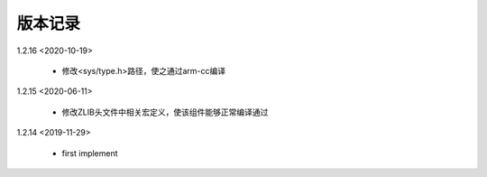 
版本记录
========

1.2.16 <2020-10-19>

    * 修改<sys/type.h>路径，使之通过arm-cc编译

1.2.15 <2020-06-11>

    * 修改ZLIB头文件中相关宏定义，使该组件能够正常编译通过

1.2.14 <2019-11-29>

    * first implement

